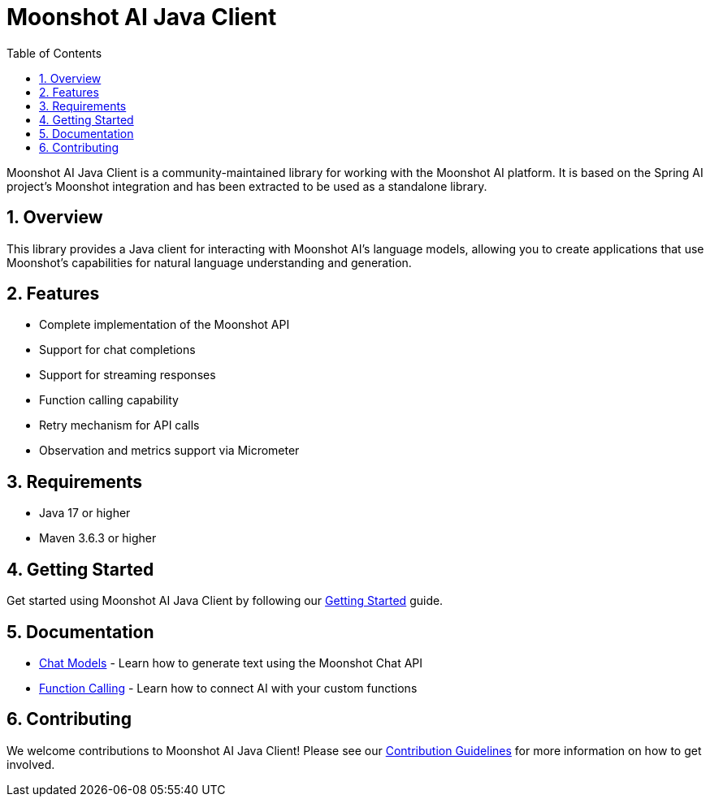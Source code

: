 = Moonshot AI Java Client
:page-title: Moonshot AI Java Client
:toc: left
:tabsize: 2
:sectnums:

Moonshot AI Java Client is a community-maintained library for working with the Moonshot AI platform. It is based on the Spring AI project's Moonshot integration and has been extracted to be used as a standalone library.

== Overview

This library provides a Java client for interacting with Moonshot AI's language models, allowing you to create applications that use Moonshot's capabilities for natural language understanding and generation.

== Features

* Complete implementation of the Moonshot API
* Support for chat completions
* Support for streaming responses
* Function calling capability
* Retry mechanism for API calls
* Observation and metrics support via Micrometer

== Requirements

* Java 17 or higher
* Maven 3.6.3 or higher

== Getting Started

Get started using Moonshot AI Java Client by following our xref:getting-started.adoc[Getting Started] guide.

== Documentation

* xref:api/chat/moonshot-chat.adoc[Chat Models] - Learn how to generate text using the Moonshot Chat API
* xref:api/chat/functions/moonshot-chat-functions.adoc[Function Calling] - Learn how to connect AI with your custom functions

== Contributing

We welcome contributions to Moonshot AI Java Client! Please see our xref:contribution-guidelines.adoc[Contribution Guidelines] for more information on how to get involved.